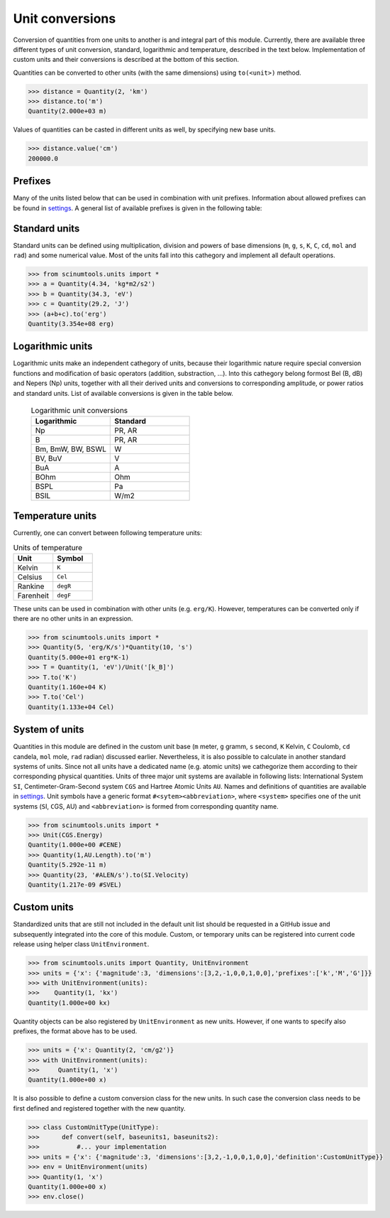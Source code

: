Unit conversions
================

Conversion of quantities from one units to another is and integral part of this module.
Currently, there are available three different types of unit conversion, standard, logarithmic and temperature, described in the text below.
Implementation of custom units and their conversions is described at the bottom of this section.

Quantities can be converted to other units (with the same dimensions) using ``to(<unit>)`` method.

.. code-block::

   >>> distance = Quantity(2, 'km')
   >>> distance.to('m')
   Quantity(2.000e+03 m)

Values of quantities can be casted in different units as well, by specifying new base units.

.. code-block::

   >>> distance.value('cm')
   200000.0

Prefixes
""""""""

Many of the units listed below that can be used in combination with unit prefixes.
Information about allowed prefixes can be found in `settings <https://github.com/vrtulka23/scinumtools/blob/main/src/scinumtools/units/settings.py>`_.
A general list of available prefixes is given in the following table:

Standard units
""""""""""""""

Standard units can be defined using multiplication, division and powers of base dimensions (``m``, ``g``, ``s``, ``K``, ``C``, ``cd``, ``mol`` and ``rad``) and some numerical value.
Most of the units fall into this cathegory and implement all default operations.

.. code-block::

   >>> from scinumtools.units import *
   >>> a = Quantity(4.34, 'kg*m2/s2')
   >>> b = Quantity(34.3, 'eV')
   >>> c = Quantity(29.2, 'J')
   >>> (a+b+c).to('erg')
   Quantity(3.354e+08 erg)

Logarithmic units
"""""""""""""""""

Logarithmic units make an independent cathegory of units, because their logarithmic nature require special conversion functions and modification of basic operators (addition, substraction, ...).
Into this cathegory belong formost Bel (B, dB) and Nepers (Np) units, together with all their derived units and conversions to corresponding amplitude, or power ratios and standard units.
List of available conversions is given in the table below.

 .. csv-table:: Logarithmic unit conversions
   :widths: 40 40
   :header-rows: 1

   Logarithmic,          Standard
   Np,                   "PR, AR"       
   B,                    "PR, AR"
   "Bm, BmW, BW, BSWL",  W
   "BV, BuV",            V
   BuA,                  A
   BOhm,                 Ohm
   BSPL,                 Pa
   BSIL,                 W/m2

Temperature units
"""""""""""""""""

Currently, one can convert between following temperature units:

.. csv-table:: Units of temperature
  :widths: 40 40
  :header-rows: 1

  Unit,      Symbol
  Kelvin,    ``K``
  Celsius,   ``Cel``
  Rankine,   ``degR`` 
  Farenheit, ``degF``
  
These units can be used in combination with other units (e.g. ``erg/K``). However, temperatures can be converted only if there are no other units in an expression.

.. code-block::

   >>> from scinumtools.units import *
   >>> Quantity(5, 'erg/K/s')*Quantity(10, 's')
   Quantity(5.000e+01 erg*K-1)
   >>> T = Quantity(1, 'eV')/Unit('[k_B]')
   >>> T.to('K')
   Quantity(1.160e+04 K)
   >>> T.to('Cel')
   Quantity(1.133e+04 Cel)

System of units
"""""""""""""""

Quantities in this module are defined in the custom unit base (``m`` meter, ``g`` gramm, ``s`` second, ``K`` Kelvin, ``C`` Coulomb, ``cd`` candela, ``mol`` mole, ``rad`` radian) discussed earlier.
Nevertheless, it is also possible to calculate in another standard systems of units.
Since not all units have a dedicated name (e.g. atomic units) we cathegorize them according to their corresponding physical quantities.
Units of three major unit systems are available in following lists: International System ``SI``, Centimeter-Gram-Second system ``CGS`` and Hartree Atomic Units ``AU``.
Names and definitions of quantities are available in `settings <https://github.com/vrtulka23/scinumtools/blob/main/src/scinumtools/units/settings.py>`_.
Unit symbols have a generic format ``#<sytem><abbreviation>``, where ``<system>`` specifies one of the unit systems (``S``\I, ``C``\GS, ``A``\U) and ``<abbreviation>`` is formed from corresponding quantity name.

.. code-block::

   >>> from scinumtools.units import *
   >>> Unit(CGS.Energy)
   Quantity(1.000e+00 #CENE)
   >>> Quantity(1,AU.Length).to('m')
   Quantity(5.292e-11 m)
   >>> Quantity(23, '#ALEN/s').to(SI.Velocity)
   Quantity(1.217e-09 #SVEL)

Custom units
""""""""""""

Standardized units that are still not included in the default unit list should be requested in a GitHub issue and subsequently integrated into the core of this module.
Custom, or temporary units can be registered into current code release using helper class ``UnitEnvironment``.

.. code-block::

   >>> from scinumtools.units import Quantity, UnitEnvironment
   >>> units = {'x': {'magnitude':3, 'dimensions':[3,2,-1,0,0,1,0,0],'prefixes':['k','M','G']}}
   >>> with UnitEnvironment(units):
   >>>    Quantity(1, 'kx')
   Quantity(1.000e+00 kx)

Quantity objects can be also registered by ``UnitEnvironment`` as new units.
However, if one wants to specify also prefixes, the format above has to be used.

.. code-block::

   >>> units = {'x': Quantity(2, 'cm/g2')}
   >>> with UnitEnvironment(units):
   >>>     Quantity(1, 'x')
   Quantity(1.000e+00 x)

It is also possible to define a custom conversion class for the new units.
In such case the conversion class needs to be first defined and registered together with the new quantity.

.. code-block::

   >>> class CustomUnitType(UnitType):
   >>>      def convert(self, baseunits1, baseunits2):
   >>>          #... your implementation
   >>> units = {'x': {'magnitude':3, 'dimensions':[3,2,-1,0,0,1,0,0],'definition':CustomUnitType}}
   >>> env = UnitEnvironment(units)
   >>> Quantity(1, 'x')
   Quantity(1.000e+00 x)
   >>> env.close()
   
